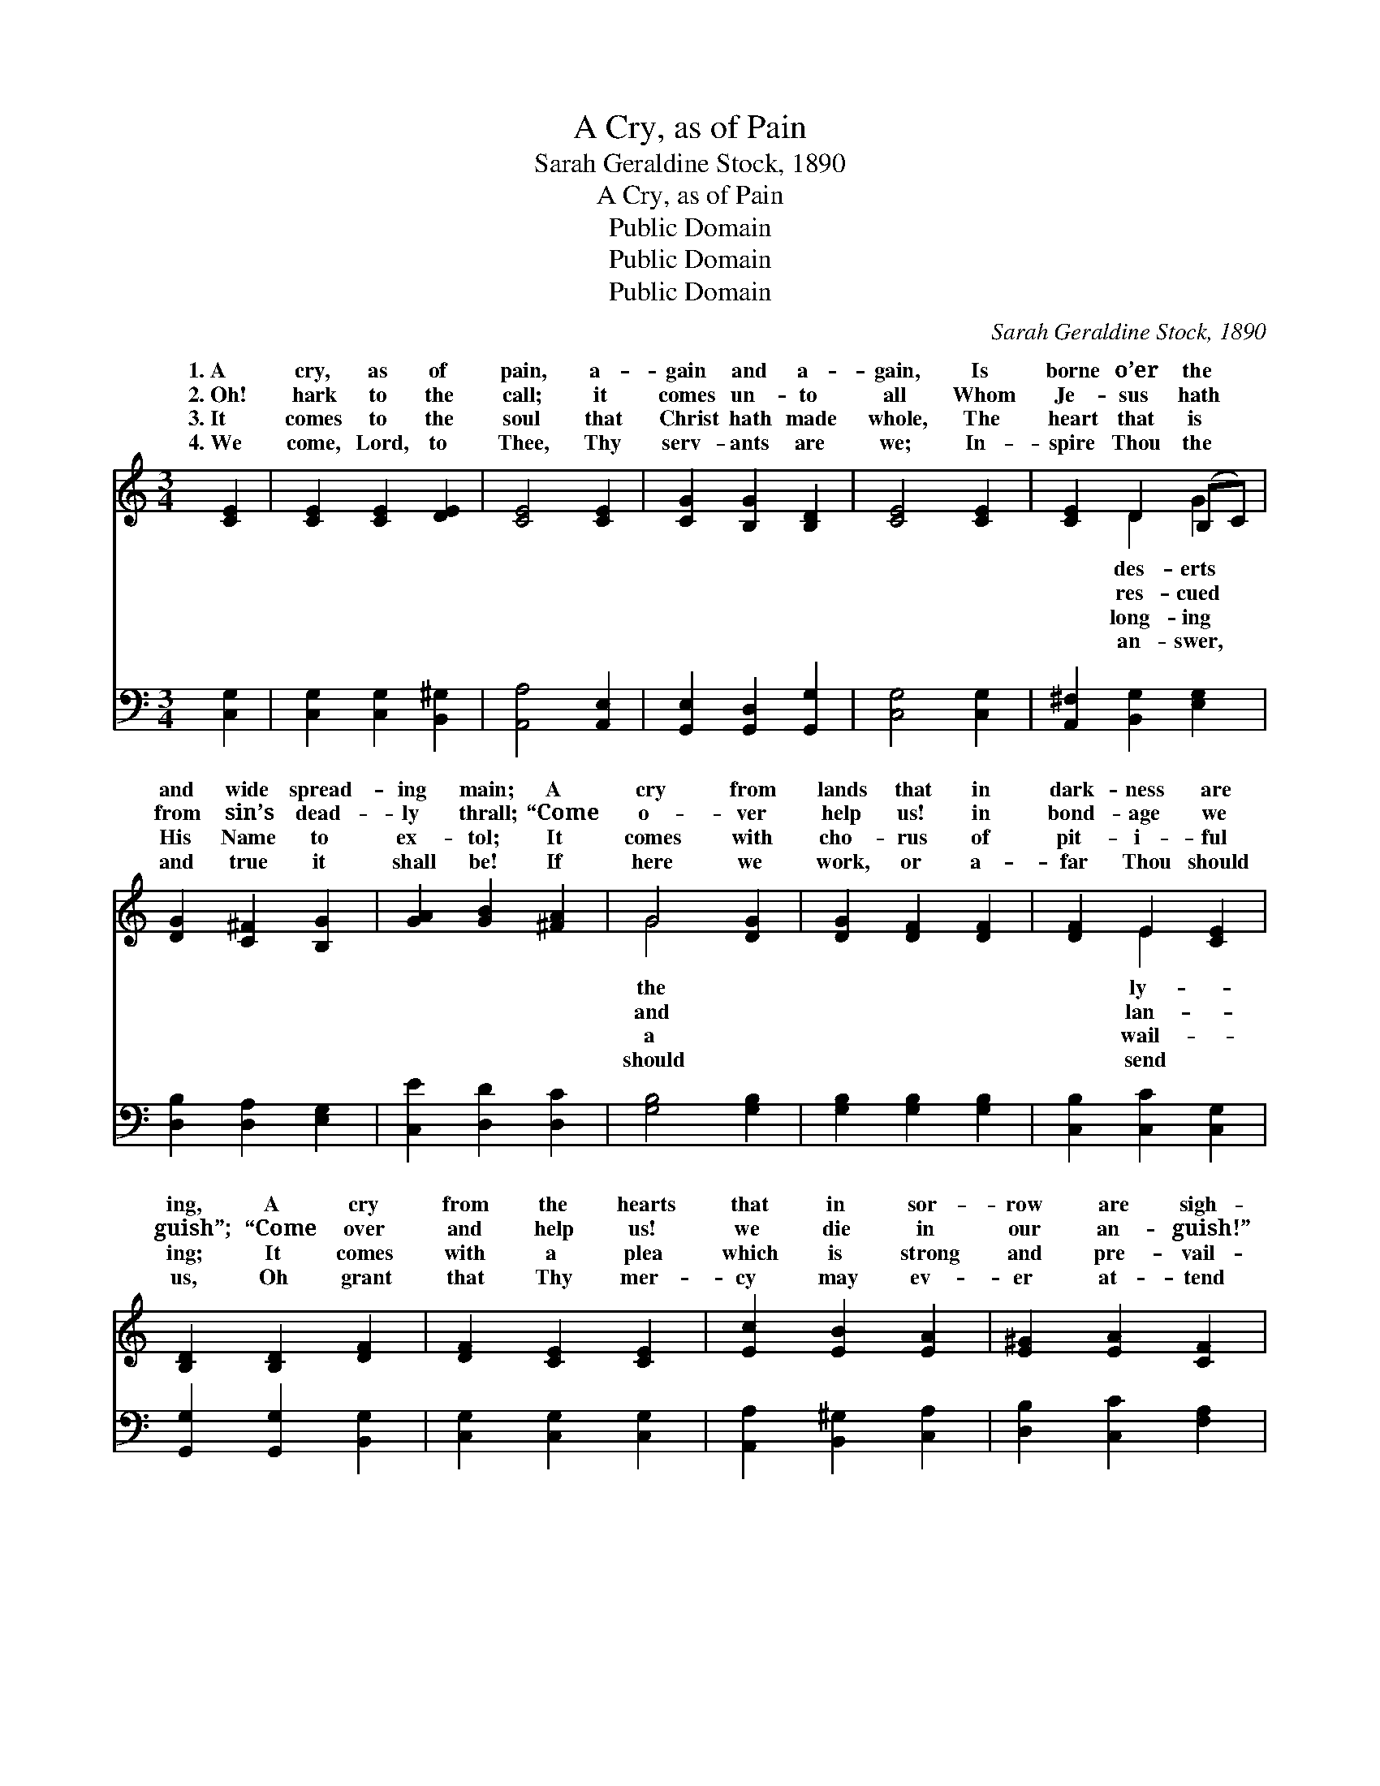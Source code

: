 X:1
T:A Cry, as of Pain
T:Sarah Geraldine Stock, 1890
T:A Cry, as of Pain
T:Public Domain
T:Public Domain
T:Public Domain
C:Sarah Geraldine Stock, 1890
Z:Public Domain
%%score ( 1 2 ) 3
L:1/8
M:3/4
K:C
V:1 treble 
V:2 treble 
V:3 bass 
V:1
 [CE]2 | [CE]2 [CE]2 [DE]2 | [CE]4 [CE]2 | [CG]2 [B,G]2 [B,D]2 | [CE]4 [CE]2 | [CE]2 D2 (B,C) | %6
w: 1.~A|cry, as of|pain, a-|gain and a-|gain, Is|borne o’er the *|
w: 2.~Oh!|hark to the|call; it|comes un- to|all Whom|Je- sus hath *|
w: 3.~It|comes to the|soul that|Christ hath made|whole, The|heart that is *|
w: 4.~We|come, Lord, to|Thee, Thy|serv- ants are|we; In-|spire Thou the *|
 [DG]2 [C^F]2 [B,G]2 | [GA]2 [GB]2 [^FA]2 | G4 [DG]2 | [DG]2 [DF]2 [DF]2 | [DF]2 E2 [CE]2 | %11
w: and wide spread-|ing main; A|cry from|lands that in|dark- ness are|
w: from sin’s dead-|ly thrall; “Come|o- ver|help us! in|bond- age we|
w: His Name to|ex- tol; It|comes with|cho- rus of|pit- i- ful|
w: and true it|shall be! If|here we|work, or a-|far Thou should|
 [B,D]2 [B,D]2 [DF]2 | [DF]2 [CE]2 [CE]2 | [Ec]2 [EB]2 [EA]2 | [E^G]2 [EA]2 [CF]2 | %15
w: ing, A cry|from the hearts|that in sor-|row are sigh-|
w: guish”; “Come over|and help us!|we die in|our an- guish!”|
w: ing; It comes|with a plea|which is strong|and pre- vail-|
w: us, Oh grant|that Thy mer-|cy may ev-|er at- tend|
 [DF]2 [CE]2 [C^D]2 | [B,^D]2 [B,E]2 [CE]2 | [CE]2 [CE]2 [CE]2 | [DG]4 [DG]2 | [FG]2 [FA]2 [FG]2 | %20
w: ing; It comes|un- to me;|it comes un-|to thee;|Oh what— oh|
w: It comes un-|to me; it|comes un- to|thee; Oh|what— oh what|
w: ing; “For Christ’s|sake” to me;|“For Christ’s sake”|to thee;|Oh what— oh|
w: us, That each|one may be|a wit- ness|for Thee,|Till all the|
 [Ec]4 E2 | [CE]4 [CE]2 | [EG]4 [DG][FG] | [Ec]4 [Fc]2 | [Ec]4 |] %25
w: what shall|an- swer|be? * *|||
w: shall the|swer be?||||
w: what shall|an- swer|be? * *|||
w: earth shall|glo- ry|see! * *|||
V:2
 x2 | x6 | x6 | x6 | x6 | x2 D2 G2 | x6 | x6 | G4 x2 | x6 | x2 E2 x2 | x6 | x6 | x6 | x6 | x6 | %16
w: |||||des- erts|||the||ly-||||||
w: |||||res- cued|||and||lan-||||||
w: |||||long- ing|||a||wail-||||||
w: |||||an- swer,|||should||send||||||
 x6 | x6 | x6 | x6 | x4 E2 | x6 | x6 | x6 | x4 |] %25
w: ||||the|||||
w: ||||an-|||||
w: ||||the|||||
w: ||||Thy|||||
V:3
 [C,G,]2 | [C,G,]2 [C,G,]2 [B,,^G,]2 | [A,,A,]4 [A,,E,]2 | [G,,E,]2 [G,,D,]2 [G,,G,]2 | %4
 [C,G,]4 [C,G,]2 | [A,,^F,]2 [B,,G,]2 [E,G,]2 | [D,B,]2 [D,A,]2 [E,G,]2 | [C,E]2 [D,D]2 [D,C]2 | %8
 [G,B,]4 [G,B,]2 | [G,B,]2 [G,B,]2 [G,B,]2 | [C,B,]2 [C,C]2 [C,G,]2 | [G,,G,]2 [G,,G,]2 [B,,G,]2 | %12
 [C,G,]2 [C,G,]2 [C,G,]2 | [A,,A,]2 [B,,^G,]2 [C,A,]2 | [D,B,]2 [C,C]2 [F,A,]2 | %15
 [D,A,]2 [E,A,]2 [^F,A,]2 | [^F,A,]2 [E,^G,]2 [C,=G,]2 | [C,G,]2 [C,G,]2 [C,G,]2 | %18
 [B,,G,]4 [G,,B,]2 | [G,B,]2 [G,B,]2 [G,B,]2 | [A,C]4 [A,C]2 | [A,C]4 [A,C]2 | %22
 [G,C]4 [G,B,][G,B,] | [C,C]4 [C,A,]2 | [C,G,]4 |] %25

